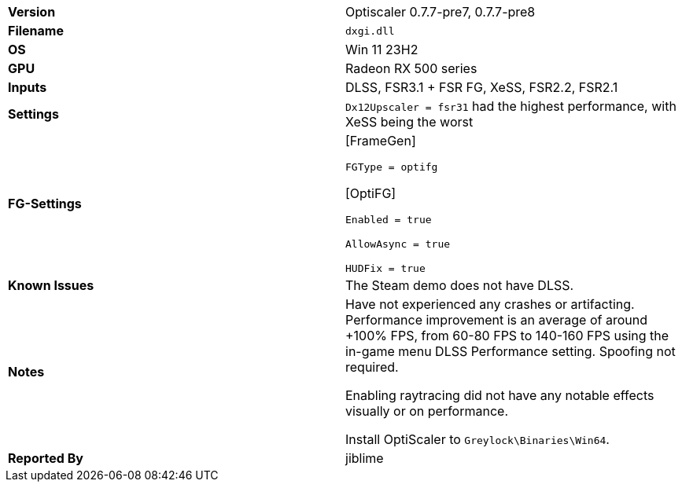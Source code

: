 [cols="1,1"]
|===
|**Version**
|Optiscaler 0.7.7-pre7, 0.7.7-pre8

|**Filename**
|`dxgi.dll`

|**OS**
|Win 11 23H2

|**GPU**
|Radeon RX 500 series

|**Inputs**
|DLSS, FSR3.1 + FSR FG, XeSS, FSR2.2, FSR2.1

|**Settings**
|`Dx12Upscaler = fsr31` had the highest performance, with XeSS being the worst

|**FG-Settings**
|[FrameGen]

`FGType = optifg` 

[OptiFG]

`Enabled = true`

`AllowAsync = true`

`HUDFix = true`


|**Known Issues**
|The Steam demo does not have DLSS.

|**Notes**
|Have not experienced any crashes or artifacting. Performance improvement is an average of around +100% FPS, from 60-80 FPS to 140-160 FPS using the in-game menu DLSS Performance setting. Spoofing not required.

Enabling raytracing did not have any notable effects visually or on performance.

Install OptiScaler to `Greylock\Binaries\Win64`.

|**Reported By**
|jiblime
|=== 